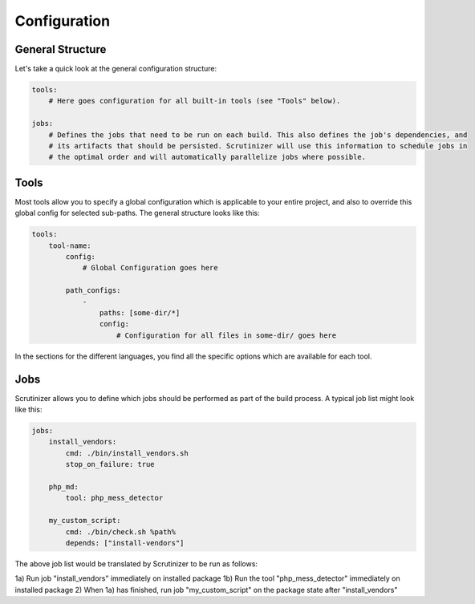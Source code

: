 Configuration
=============

General Structure
-----------------
Let's take a quick look at the general configuration structure:

.. code-block :: yaml

    tools:
        # Here goes configuration for all built-in tools (see "Tools" below).

    jobs:
        # Defines the jobs that need to be run on each build. This also defines the job's dependencies, and
        # its artifacts that should be persisted. Scrutinizer will use this information to schedule jobs in
        # the optimal order and will automatically parallelize jobs where possible.

Tools
-----
Most tools allow you to specify a global configuration which is applicable to your entire project, and also to override
this global config for selected sub-paths. The general structure looks like this:

.. code-block :: yaml

    tools:
        tool-name:
            config:
                # Global Configuration goes here

            path_configs:
                -
                    paths: [some-dir/*]
                    config:
                        # Configuration for all files in some-dir/ goes here

In the sections for the different languages, you find all the specific options which are available for each tool.

Jobs
----
Scrutinizer allows you to define which jobs should be performed as part of the build process. A typical job list might
look like this:

.. code-block :: yaml

    jobs:
        install_vendors:
            cmd: ./bin/install_vendors.sh
            stop_on_failure: true

        php_md:
            tool: php_mess_detector

        my_custom_script:
            cmd: ./bin/check.sh %path%
            depends: ["install-vendors"]

The above job list would be translated by Scrutinizer to be run as follows:

1a) Run job "install_vendors" immediately on installed package
1b) Run the tool "php_mess_detector" immediately on installed package
2) When 1a) has finished, run job "my_custom_script" on the package state after "install_vendors"

